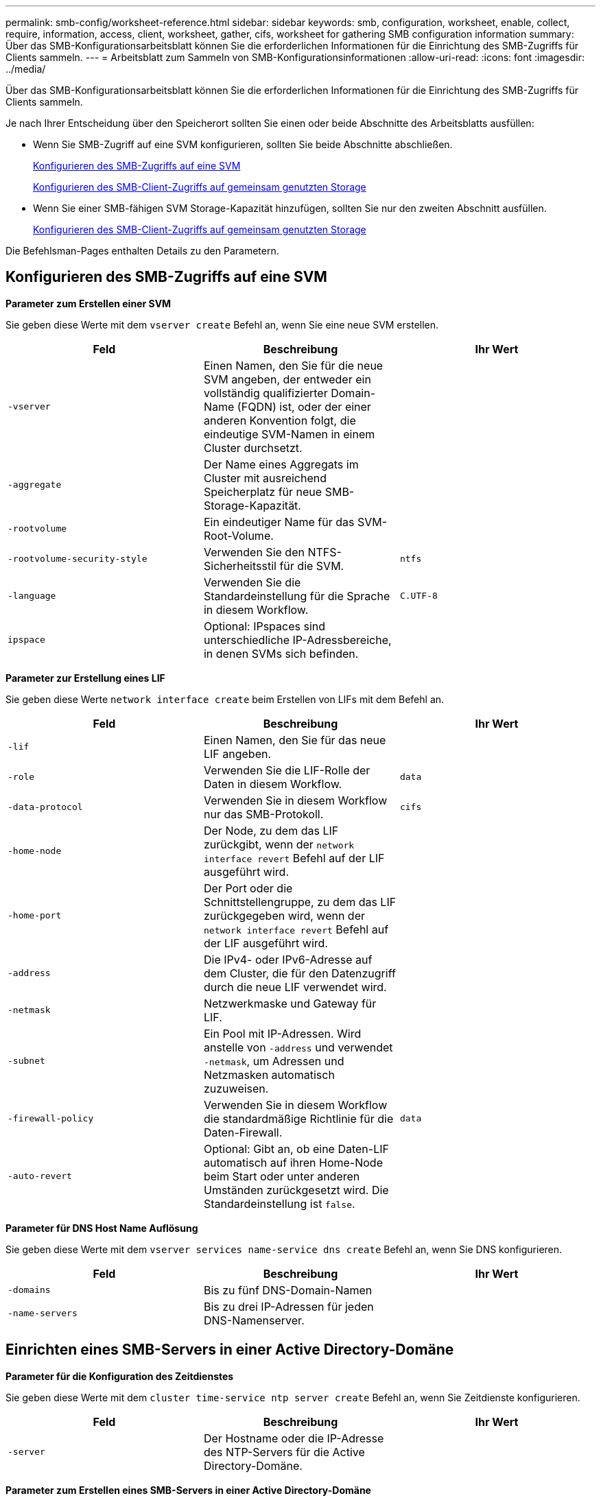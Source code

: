 ---
permalink: smb-config/worksheet-reference.html 
sidebar: sidebar 
keywords: smb, configuration, worksheet, enable, collect, require, information, access, client, worksheet, gather, cifs, worksheet for gathering SMB configuration information 
summary: Über das SMB-Konfigurationsarbeitsblatt können Sie die erforderlichen Informationen für die Einrichtung des SMB-Zugriffs für Clients sammeln. 
---
= Arbeitsblatt zum Sammeln von SMB-Konfigurationsinformationen
:allow-uri-read: 
:icons: font
:imagesdir: ../media/


[role="lead"]
Über das SMB-Konfigurationsarbeitsblatt können Sie die erforderlichen Informationen für die Einrichtung des SMB-Zugriffs für Clients sammeln.

Je nach Ihrer Entscheidung über den Speicherort sollten Sie einen oder beide Abschnitte des Arbeitsblatts ausfüllen:

* Wenn Sie SMB-Zugriff auf eine SVM konfigurieren, sollten Sie beide Abschnitte abschließen.
+
xref:configure-access-svm-task.adoc[Konfigurieren des SMB-Zugriffs auf eine SVM]

+
xref:configure-client-access-shared-storage-concept.adoc[Konfigurieren des SMB-Client-Zugriffs auf gemeinsam genutzten Storage]

* Wenn Sie einer SMB-fähigen SVM Storage-Kapazität hinzufügen, sollten Sie nur den zweiten Abschnitt ausfüllen.
+
xref:configure-client-access-shared-storage-concept.adoc[Konfigurieren des SMB-Client-Zugriffs auf gemeinsam genutzten Storage]



Die Befehlsman-Pages enthalten Details zu den Parametern.



== Konfigurieren des SMB-Zugriffs auf eine SVM

*Parameter zum Erstellen einer SVM*

Sie geben diese Werte mit dem `vserver create` Befehl an, wenn Sie eine neue SVM erstellen.

|===
| Feld | Beschreibung | Ihr Wert 


 a| 
`-vserver`
 a| 
Einen Namen, den Sie für die neue SVM angeben, der entweder ein vollständig qualifizierter Domain-Name (FQDN) ist, oder der einer anderen Konvention folgt, die eindeutige SVM-Namen in einem Cluster durchsetzt.
 a| 



 a| 
`-aggregate`
 a| 
Der Name eines Aggregats im Cluster mit ausreichend Speicherplatz für neue SMB-Storage-Kapazität.
 a| 



 a| 
`-rootvolume`
 a| 
Ein eindeutiger Name für das SVM-Root-Volume.
 a| 



 a| 
`-rootvolume-security-style`
 a| 
Verwenden Sie den NTFS-Sicherheitsstil für die SVM.
 a| 
`ntfs`



 a| 
`-language`
 a| 
Verwenden Sie die Standardeinstellung für die Sprache in diesem Workflow.
 a| 
`C.UTF-8`



 a| 
`ipspace`
 a| 
Optional: IPspaces sind unterschiedliche IP-Adressbereiche, in denen SVMs sich befinden.
 a| 

|===
*Parameter zur Erstellung eines LIF*

Sie geben diese Werte `network interface create` beim Erstellen von LIFs mit dem Befehl an.

|===
| Feld | Beschreibung | Ihr Wert 


 a| 
`-lif`
 a| 
Einen Namen, den Sie für das neue LIF angeben.
 a| 



 a| 
`-role`
 a| 
Verwenden Sie die LIF-Rolle der Daten in diesem Workflow.
 a| 
`data`



 a| 
`-data-protocol`
 a| 
Verwenden Sie in diesem Workflow nur das SMB-Protokoll.
 a| 
`cifs`



 a| 
`-home-node`
 a| 
Der Node, zu dem das LIF zurückgibt, wenn der `network interface revert` Befehl auf der LIF ausgeführt wird.
 a| 



 a| 
`-home-port`
 a| 
Der Port oder die Schnittstellengruppe, zu dem das LIF zurückgegeben wird, wenn der `network interface revert` Befehl auf der LIF ausgeführt wird.
 a| 



 a| 
`-address`
 a| 
Die IPv4- oder IPv6-Adresse auf dem Cluster, die für den Datenzugriff durch die neue LIF verwendet wird.
 a| 



 a| 
`-netmask`
 a| 
Netzwerkmaske und Gateway für LIF.
 a| 



 a| 
`-subnet`
 a| 
Ein Pool mit IP-Adressen. Wird anstelle von `-address` und verwendet `-netmask`, um Adressen und Netzmasken automatisch zuzuweisen.
 a| 



 a| 
`-firewall-policy`
 a| 
Verwenden Sie in diesem Workflow die standardmäßige Richtlinie für die Daten-Firewall.
 a| 
`data`



 a| 
`-auto-revert`
 a| 
Optional: Gibt an, ob eine Daten-LIF automatisch auf ihren Home-Node beim Start oder unter anderen Umständen zurückgesetzt wird. Die Standardeinstellung ist `false`.
 a| 

|===
*Parameter für DNS Host Name Auflösung*

Sie geben diese Werte mit dem `vserver services name-service dns create` Befehl an, wenn Sie DNS konfigurieren.

|===
| Feld | Beschreibung | Ihr Wert 


 a| 
`-domains`
 a| 
Bis zu fünf DNS-Domain-Namen
 a| 



 a| 
`-name-servers`
 a| 
Bis zu drei IP-Adressen für jeden DNS-Namenserver.
 a| 

|===


== Einrichten eines SMB-Servers in einer Active Directory-Domäne

*Parameter für die Konfiguration des Zeitdienstes*

Sie geben diese Werte mit dem `cluster time-service ntp server create` Befehl an, wenn Sie Zeitdienste konfigurieren.

|===
| Feld | Beschreibung | Ihr Wert 


 a| 
`-server`
 a| 
Der Hostname oder die IP-Adresse des NTP-Servers für die Active Directory-Domäne.
 a| 

|===
*Parameter zum Erstellen eines SMB-Servers in einer Active Directory-Domäne*

Sie geben diese Werte mit dem `vserver cifs create` Befehl an, wenn Sie einen neuen SMB-Server erstellen und Domäneninformationen angeben.

|===
| Feld | Beschreibung | Ihr Wert 


 a| 
`-vserver`
 a| 
Der Name der SVM, auf der der SMB-Server erstellt werden soll.
 a| 



 a| 
`-cifs-server`
 a| 
Der Name des SMB-Servers (bis zu 15 Zeichen).
 a| 



 a| 
`-domain`
 a| 
Der vollständig qualifizierte Domänenname (FQDN) der Active Directory-Domäne, der mit dem SMB-Server verknüpft werden soll.
 a| 



 a| 
`-ou`
 a| 
Optional: Die Organisationseinheit innerhalb der Active Directory-Domäne, die mit dem SMB-Server verknüpft werden soll. Standardmäßig ist dieser Parameter auf CN=Computer eingestellt.
 a| 



 a| 
`-netbios-aliases`
 a| 
Optional: Eine Liste von NetBIOS-Aliasen, bei denen es sich um alternative Namen zum SMB-Servernamen handelt.
 a| 



 a| 
`-comment`
 a| 
Optional: Ein Textkommentar für den Server. Windows-Clients können diese SMB-Serverbeschreibung beim Durchsuchen von Servern im Netzwerk sehen.
 a| 

|===


== Einrichten eines SMB-Servers in einer Arbeitsgruppe

*Parameter zum Erstellen eines SMB-Servers in einer Arbeitsgruppe*

Sie geben diese Werte mit dem `vserver cifs create` Befehl an, wenn Sie einen neuen SMB-Server erstellen und unterstützte SMB-Versionen angeben.

|===
| Feld | Beschreibung | Ihr Wert 


 a| 
`-vserver`
 a| 
Der Name der SVM, auf der der SMB-Server erstellt werden soll.
 a| 



 a| 
`-cifs-server`
 a| 
Der Name des SMB-Servers (bis zu 15 Zeichen).
 a| 



 a| 
`-workgroup`
 a| 
Der Name der Arbeitsgruppe (bis zu 15 Zeichen).
 a| 



 a| 
`-comment`
 a| 
Optional: Ein Textkommentar für den Server. Windows-Clients können diese SMB-Serverbeschreibung beim Durchsuchen von Servern im Netzwerk sehen.
 a| 

|===
*Parameter zum Erstellen von lokalen Benutzern*

Sie geben diese Werte ein, wenn Sie lokale Benutzer mit dem `vserver cifs users-and-groups local-user create` Befehl erstellen. Sie sind für SMB-Server in Arbeitsgruppen und optional in AD-Domänen erforderlich.

|===
| Feld | Beschreibung | Ihr Wert 


 a| 
`-vserver`
 a| 
Der Name der SVM, auf der der lokale Benutzer erstellt werden soll.
 a| 



 a| 
`-user-name`
 a| 
Der Name des lokalen Benutzers (bis zu 20 Zeichen).
 a| 



 a| 
`-full-name`
 a| 
Optional: Der vollständige Name des Benutzers. Wenn der vollständige Name ein Leerzeichen enthält, setzen Sie den vollständigen Namen in doppelte Anführungszeichen.
 a| 



 a| 
`-description`
 a| 
Optional: Eine Beschreibung für den lokalen Benutzer. Wenn die Beschreibung ein Leerzeichen enthält, setzen Sie den Parameter in Anführungszeichen.
 a| 



 a| 
`-is-account-disabled`
 a| 
Optional: Gibt an, ob das Benutzerkonto aktiviert oder deaktiviert ist. Wenn dieser Parameter nicht angegeben wird, ist die Standardeinstellung, das Benutzerkonto zu aktivieren.
 a| 

|===
*Parameter zum Erstellen von lokalen Gruppen*

Sie geben diese Werte ein, wenn Sie lokale Gruppen mit dem `vserver cifs users-and-groups local-group create` Befehl erstellen. Sie sind optional für SMB Server in AD-Domänen und Arbeitsgruppen.

|===
| Feld | Beschreibung | Ihr Wert 


 a| 
`-vserver`
 a| 
Der Name der SVM, auf der die lokale Gruppe erstellt werden soll.
 a| 



 a| 
`-group-name`
 a| 
Der Name der lokalen Gruppe (bis zu 256 Zeichen).
 a| 



 a| 
`-description`
 a| 
Optional: Eine Beschreibung für die lokale Gruppe. Wenn die Beschreibung ein Leerzeichen enthält, setzen Sie den Parameter in Anführungszeichen.
 a| 

|===


== Hinzufügen von Storage-Kapazität zu einer SMB-fähigen SVM

*Parameter für die Erstellung eines Volumens*

Sie geben diese Werte mit dem `volume create` Befehl an, wenn Sie ein Volume anstelle eines qtree erstellen.

|===
| Feld | Beschreibung | Ihr Wert 


 a| 
`-vserver`
 a| 
Der Name einer neuen oder vorhandenen SVM, die das neue Volume hosten wird.
 a| 



 a| 
`-volume`
 a| 
Ein eindeutiger beschreibende Name, den Sie für das neue Volume angeben.
 a| 



 a| 
`-aggregate`
 a| 
Der Name eines Aggregats im Cluster mit ausreichend Platz für das neue SMB Volume.
 a| 



 a| 
`-size`
 a| 
Eine Ganzzahl, die Sie für die Größe des neuen Datenträgers festlegen.
 a| 



 a| 
`-security-style`
 a| 
Verwenden Sie den NTFS-Sicherheitsstil für diesen Workflow.
 a| 
`ntfs`



 a| 
`-junction-path`
 a| 
Ort unter root (/), wo das neue Volume gemountet werden soll.
 a| 

|===
*Parameter zur Erstellung eines qtree*

Sie geben diese Werte mit dem `volume qtree create` Befehl an, wenn Sie einen qtree anstelle eines Volumes erstellen.

|===
| Feld | Beschreibung | Ihr Wert 


 a| 
`-vserver`
 a| 
Der Name der SVM, auf der sich das Volume mit dem qtree befindet.
 a| 



 a| 
`-volume`
 a| 
Der Name des Volume, das den neuen qtree enthalten soll.
 a| 



 a| 
`-qtree`
 a| 
Einen eindeutigen beschreibenden Namen, den Sie für den neuen qtree bereitstellen, mindestens 64 Zeichen.
 a| 



 a| 
`-qtree-path`
 a| 
Das qtree-Pfad-Argument im Format `/vol/volume_name/qtree_name\>` kann angegeben werden, anstatt das Volume und qtree als separate Argumente anzugeben.
 a| 

|===
*Parameter zum Erstellen von SMB-Shares*

Sie geben diese Werte mit dem `vserver cifs share create` Befehl ein.

|===
| Feld | Beschreibung | Ihr Wert 


 a| 
`-vserver`
 a| 
Der Name der SVM, auf der die SMB-Freigabe erstellt werden soll.
 a| 



 a| 
`-share-name`
 a| 
Der Name der zu erstellenden SMB-Freigabe (bis zu 256 Zeichen).
 a| 



 a| 
`-path`
 a| 
Der Name des Pfads zur SMB-Freigabe (bis zu 256 Zeichen). Dieser Pfad muss in einem Volume vorhanden sein, bevor die Freigabe erstellt wird.
 a| 



 a| 
`-share-properties`
 a| 
Optional: Eine Liste der Freigabegenschaften. Die Standardeinstellungen sind `oplocks`, , `browsable` `changenotify` und `show-previous-versions`.
 a| 



 a| 
`-comment`
 a| 
Optional: Ein Textkommentar für den Server (bis zu 256 Zeichen). Windows-Clients können diese SMB-Share-Beschreibung beim Durchsuchen im Netzwerk sehen.
 a| 

|===
*Parameter zum Erstellen von SMB-Share-Zugriffssteuerungslisten (ACLs)*

Sie geben diese Werte mit dem `vserver cifs share access-control create` Befehl ein.

|===
| Feld | Beschreibung | Ihr Wert 


 a| 
`-vserver`
 a| 
Der Name der SVM, auf der die SMB-ACL erstellt werden soll.
 a| 



 a| 
`-share`
 a| 
Der Name der SMB-Freigabe, auf der erstellt werden soll.
 a| 



 a| 
`-user-group-type`
 a| 
Der Typ des Benutzers oder der Gruppe, der zur ACL der Freigabe hinzugefügt werden soll. Der Standardtyp ist `windows`
 a| 
`windows`



 a| 
`-user-or-group`
 a| 
Der Benutzer oder die Gruppe, der zur ACL der Freigabe hinzugefügt werden soll. Wenn Sie den Benutzernamen angeben, müssen Sie die Domäne des Benutzers im Format „`domain\username`“ angeben.
 a| 



 a| 
`-permission`
 a| 
Gibt die Berechtigungen für den Benutzer oder die Gruppe an.
 a| 
`[ No_access | Read | Change | Full_Control ]`

|===